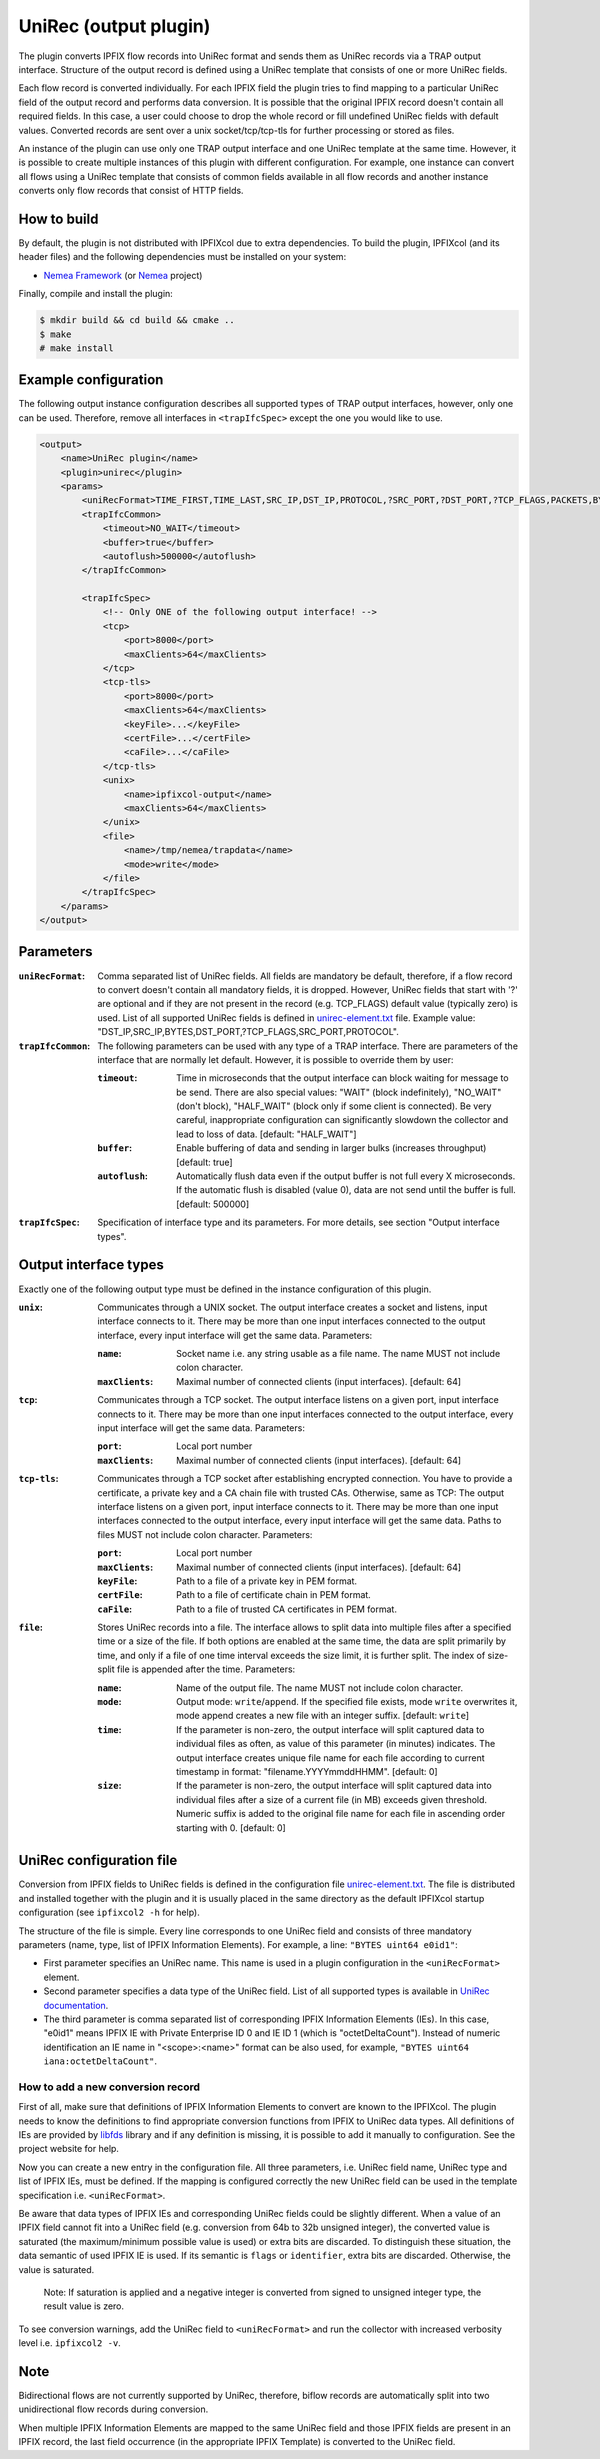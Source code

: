 UniRec (output plugin)
======================

The plugin converts IPFIX flow records into UniRec format and sends them as UniRec records via
a TRAP output interface. Structure of the output record is defined using a UniRec template that
consists of one or more UniRec fields.

Each flow record is converted individually. For each IPFIX field the plugin tries to find mapping
to a particular UniRec field of the output record and performs data conversion. It is possible
that the original IPFIX record doesn't contain all required fields. In this case, a user could
choose to drop the whole record or fill undefined UniRec fields with default values.
Converted records are sent over a unix socket/tcp/tcp-tls for further processing or stored as
files.

An instance of the plugin can use only one TRAP output interface and one UniRec template at the
same time. However, it is possible to create multiple instances of this plugin with different
configuration. For example, one instance can convert all flows using a UniRec template that
consists of common fields available in all flow records and another instance converts only
flow records that consist of HTTP fields.

How to build
------------

By default, the plugin is not distributed with IPFIXcol due to extra dependencies.
To build the plugin, IPFIXcol (and its header files) and the following dependencies must be
installed on your system:

- `Nemea Framework <https://github.com/CESNET/Nemea-Framework/tree/master>`_
  (or `Nemea <https://github.com/CESNET/Nemea>`_ project)

Finally, compile and install the plugin:

.. code-block:: sh

    $ mkdir build && cd build && cmake ..
    $ make
    # make install

Example configuration
---------------------

The following output instance configuration describes all supported types of TRAP output
interfaces, however, only one can be used. Therefore, remove all interfaces in ``<trapIfcSpec>``
except the one you would like to use.

.. code-block:: xml

    <output>
        <name>UniRec plugin</name>
        <plugin>unirec</plugin>
        <params>
            <uniRecFormat>TIME_FIRST,TIME_LAST,SRC_IP,DST_IP,PROTOCOL,?SRC_PORT,?DST_PORT,?TCP_FLAGS,PACKETS,BYTES</uniRecFormat>
            <trapIfcCommon>
                <timeout>NO_WAIT</timeout>
                <buffer>true</buffer>
                <autoflush>500000</autoflush>
            </trapIfcCommon>

            <trapIfcSpec>
                <!-- Only ONE of the following output interface! -->
                <tcp>
                    <port>8000</port>
                    <maxClients>64</maxClients>
                </tcp>
                <tcp-tls>
                    <port>8000</port>
                    <maxClients>64</maxClients>
                    <keyFile>...</keyFile>
                    <certFile>...</certFile>
                    <caFile>...</caFile>
                </tcp-tls>
                <unix>
                    <name>ipfixcol-output</name>
                    <maxClients>64</maxClients>
                </unix>
                <file>
                    <name>/tmp/nemea/trapdata</name>
                    <mode>write</mode>
                </file>
            </trapIfcSpec>
        </params>
    </output>

Parameters
----------

:``uniRecFormat``:
    Comma separated list of UniRec fields. All fields are mandatory be default, therefore, if
    a flow record to convert doesn't contain all mandatory fields, it is dropped.
    However, UniRec fields that start with '?' are optional and if they are not present in the
    record (e.g. TCP_FLAGS) default value (typically zero) is used. List of all supported UniRec
    fields is defined in `unirec-element.txt <config/unirec-elements.txt>`_ file.
    Example value: "DST_IP,SRC_IP,BYTES,DST_PORT,?TCP_FLAGS,SRC_PORT,PROTOCOL".

:``trapIfcCommon``:
    The following parameters can be used with any type of a TRAP interface. There are parameters
    of the interface that are normally let default. However, it is possible to override them
    by user:

    :``timeout``:
        Time in microseconds that the output interface can block waiting for message to be send.
        There are also special values: "WAIT" (block indefinitely), "NO_WAIT" (don't block),
        "HALF_WAIT" (block only if some client is connected). Be very careful, inappropriate
        configuration can significantly slowdown the collector and lead to loss of data.
        [default: "HALF_WAIT"]

    :``buffer``:
        Enable buffering of data and sending in larger bulks (increases throughput)
        [default: true]

    :``autoflush``:
        Automatically flush data even if the output buffer is not full every X microseconds.
        If the automatic flush is disabled (value 0), data are not send until the buffer is full.
        [default: 500000]

:``trapIfcSpec``:
    Specification of interface type and its parameters. For more details, see section
    "Output interface types".

Output interface types
----------------------
Exactly one of the following output type must be defined in the instance configuration of this
plugin.

:``unix``:
    Communicates through a UNIX socket. The output interface creates a socket and listens, input
    interface connects to it. There may be more than one input interfaces connected to the output
    interface, every input interface will get the same data. Parameters:

    :``name``:
        Socket name i.e. any string usable as a file name. The name MUST not include colon
        character.

    :``maxClients``:
        Maximal number of connected clients (input interfaces). [default: 64]

:``tcp``:
    Communicates through a TCP socket. The output interface listens on a given port, input
    interface connects to it. There may be more than one input interfaces connected to the output
    interface, every input interface will get the same data. Parameters:

    :``port``:
        Local port number

    :``maxClients``:
        Maximal number of connected clients (input interfaces). [default: 64]

:``tcp-tls``:
    Communicates through a TCP socket after establishing encrypted connection. You have to
    provide a certificate, a private key and a CA chain file with trusted CAs. Otherwise, same
    as TCP: The output interface listens on a given port, input interface connects to it.
    There may be more than one input interfaces connected to the output interface,
    every input interface will get the same data. Paths to files MUST not include colon character.
    Parameters:

    :``port``:
        Local port number

    :``maxClients``:
        Maximal number of connected clients (input interfaces). [default: 64]

    :``keyFile``:
        Path to a file of a private key in PEM format.

    :``certFile``:
        Path to a file of certificate chain in PEM format.

    :``caFile``:
        Path to a file of trusted CA certificates in PEM format.

:``file``:
    Stores UniRec records into a file. The interface allows to split data into multiple files
    after a specified time or a size of the file. If both options are enabled at the same time,
    the data are split primarily by time, and only if a file of one time interval exceeds
    the size limit, it is further split. The index of size-split file is appended after the
    time. Parameters:

    :``name``:
        Name of the output file. The name MUST not include colon character.

    :``mode``:
        Output mode: ``write``/``append``. If the specified file exists, mode ``write`` overwrites
        it, mode append creates a new file with an integer suffix. [default: ``write``]

    :``time``:
        If the parameter is non-zero, the output interface will split captured data to individual
        files as often, as value of this parameter (in minutes) indicates. The output interface
        creates unique file name for each file according to current timestamp in format:
        "filename.YYYYmmddHHMM". [default: 0]

    :``size``:
        If the parameter is non-zero, the output interface will split captured data into individual
        files after a size of a current file (in MB) exceeds given threshold. Numeric suffix is
        added to the original file name for each file in ascending order starting with 0.
        [default: 0]


UniRec configuration file
-------------------------

Conversion from IPFIX fields to UniRec fields is defined in the configuration file
`unirec-element.txt <config/unirec-elements.txt>`_. The file is distributed and installed together
with the plugin and it is usually placed in the same directory as the default IPFIXcol startup
configuration (see ``ipfixcol2 -h`` for help).

The structure of the file is simple. Every line corresponds to one UniRec field and consists of
three mandatory parameters (name, type, list of IPFIX Information Elements). For example,
a line: ``"BYTES uint64 e0id1"``:

- First parameter specifies an UniRec name. This name is used in a plugin configuration in
  the ``<uniRecFormat>`` element.
- Second parameter specifies a data type of the UniRec field. List of all supported types is available
  in `UniRec documentation <https://github.com/CESNET/Nemea-Framework/tree/master/unirec>`_.
- The third parameter is comma separated list of corresponding IPFIX Information Elements (IEs). In
  this case, "e0id1" means IPFIX IE with Private Enterprise ID 0 and IE ID 1 (which is
  "octetDeltaCount"). Instead of numeric identification an IE name in "<scope>:<name>" format
  can be also used, for example, ``"BYTES uint64 iana:octetDeltaCount"``.

How to add a new conversion record
^^^^^^^^^^^^^^^^^^^^^^^^^^^^^^^^^^

First of all, make sure that definitions of IPFIX Information Elements to convert are known to
the IPFIXcol. The plugin needs to know the definitions to find appropriate conversion functions
from IPFIX to UniRec data types. All definitions of IEs are provided
by `libfds <https://github.com/CESNET/libfds/>`_ library and if any definition is missing, it is
possible to add it manually to configuration. See the project website for help.

Now you can create a new entry in the configuration file. All three parameters, i.e. UniRec field
name, UniRec type and list of IPFIX IEs, must be defined. If the mapping is configured correctly
the new UniRec field can be used in the template specification i.e. ``<uniRecFormat>``.

Be aware that data types of IPFIX IEs and corresponding UniRec fields could be slightly different.
When a value of an IPFIX field cannot fit into a UniRec field (e.g. conversion from 64b
to 32b unsigned integer), the converted value is saturated (the maximum/minimum possible
value is used) or extra bits are discarded. To distinguish these situation, the data semantic
of used IPFIX IE is used. If its semantic is ``flags`` or ``identifier``, extra bits are
discarded. Otherwise, the value is saturated.

  Note: If saturation is applied and a negative integer is converted from signed to unsigned
  integer type, the result value is zero.

To see conversion warnings, add the UniRec field to ``<uniRecFormat>`` and run the collector
with increased verbosity level i.e. ``ipfixcol2 -v``.

Note
----

Bidirectional flows are not currently supported by UniRec, therefore, biflow records are
automatically split into two unidirectional flow records during conversion.

When multiple IPFIX Information Elements are mapped to the same UniRec field and those IPFIX fields
are present in an IPFIX record, the last field occurrence (in the appropriate IPFIX Template)
is converted to the UniRec field.
